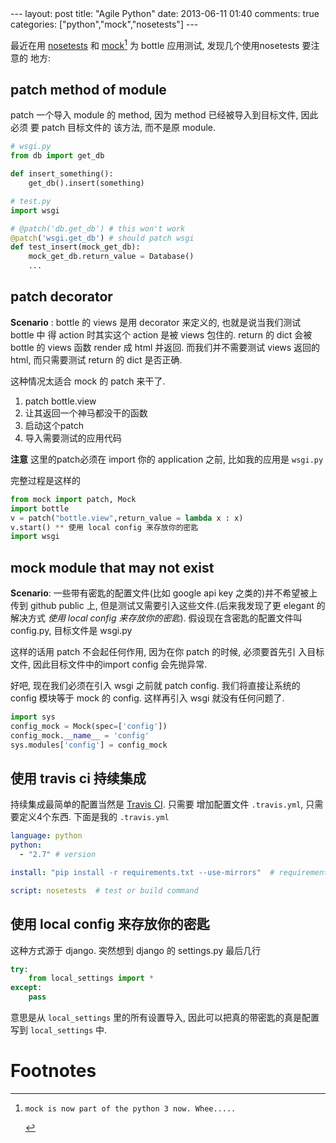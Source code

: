 #+BEGIN_HTML
---
layout: post
title: "Agile Python"
date: 2013-06-11 01:40
comments: true
categories: ["python","mock","nosetests"]
---
#+END_HTML
#+OPTIONS: toc:nil

最近在用 [[https://nose.readthedocs.org/en/latest/][nosetests]] 和 [[https://pypi.python.org/pypi/mock][mock]][fn:1] 为 bottle 应用测试, 发现几个使用nosetests 要注意的
地方:
** patch method of module
patch 一个导入 module 的 method, 因为 method 已经被导入到目标文件, 因此必须
要 patch 目标文件的 该方法, 而不是原 module.
#+BEGIN_SRC python
  # wsgi.py
  from db import get_db
  
  def insert_something():
      get_db().insert(something)
  
  # test.py
  import wsgi
  
  # @patch('db.get_db') # this won't work
  @patch('wsgi.get_db') # should patch wsgi
  def test_insert(mock_get_db):
      mock_get_db.return_value = Database()
      ...
#+END_SRC

** patch decorator
*Scenario* : bottle 的 views 是用 decorator 来定义的, 也就是说当我们测试 bottle 中
得 action 时其实这个 action 是被 views 包住的. return 的 dict 会被
bottle 的 views 函数 render 成 html 并返回. 而我们并不需要测试 views
返回的 html, 而只需要测试 return 的 dict 是否正确.

这种情况太适合 mock 的 patch 来干了.
1. patch bottle.view
2. 让其返回一个神马都没干的函数
3. 启动这个patch
4. 导入需要测试的应用代码
*注意* 这里的patch必须在 import 你的 application 之前, 比如我的应用是
=wsgi.py=

完整过程是这样的
#+BEGIN_SRC python
from mock import patch, Mock
import bottle
v = patch("bottle.view",return_value = lambda x : x)
v.start() ** 使用 local config 来存放你的密匙
import wsgi
#+END_SRC

** mock module that may not exist
*Scenario*: 一些带有密匙的配置文件(比如 google api key 之类的)并不希望被上传到 github public 上,
但是测试又需要引入这些文件.(后来我发现了更 elegant 的解决方式 [[*%E4%BD%BF%E7%94%A8%20local%20config%20%E6%9D%A5%E5%AD%98%E6%94%BE%E4%BD%A0%E7%9A%84%E5%AF%86%E5%8C%99][使用
local config 来存放你的密匙]]).
假设现在含密匙的配置文件叫 config.py, 目标文件是 wsgi.py

这样的话用 patch 不会起任何作用, 因为在你 patch 的时候, 必须要首先引
入目标文件, 因此目标文件中的import config 会先抛异常.

好吧, 现在我们必须在引入 wsgi 之前就 patch config. 我们将直接让系统的
config 模块等于 mock 的 config. 这样再引入 wsgi 就没有任何问题了.

#+BEGIN_SRC python
import sys
config_mock = Mock(spec=['config'])
config_mock.__name__ = 'config'
sys.modules['config'] = config_mock
#+END_SRC


** 使用 travis ci 持续集成
持续集成最简单的配置当然是 [[http://travis-ci.org/][Travis CI]]. 只需要 增加配置文件
=.travis.yml=, 只需要定义4个东西.
下面是我的 =.travis.yml=
#+BEGIN_SRC yaml
  language: python
  python:
    - "2.7" # version
  
  install: "pip install -r requirements.txt --use-mirrors"  # requirements
  
  script: nosetests  # test or build command
  
#+END_SRC
** 使用 local config 来存放你的密匙
这种方式源于 django. 突然想到 django 的 settings.py 最后几行

#+BEGIN_SRC python
  try:
      from local_settings import *
  except:
      pass
#+END_SRC

意思是从 =local_settings= 里的所有设置导入, 因此可以把真的带密匙的真是配置
写到 =local_settings= 中.

* Footnotes

[fn:1]: mock is now part of the python 3 now. Whee.....

